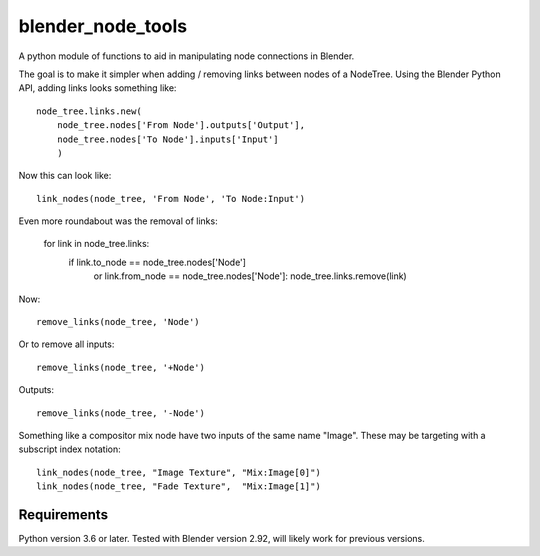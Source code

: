 blender_node_tools
==================

A python module of functions to aid in manipulating node connections
in Blender.

The goal is to make it simpler when adding / removing links between
nodes of a NodeTree. Using the Blender Python API, adding links looks
something like::

    node_tree.links.new(
        node_tree.nodes['From Node'].outputs['Output'],
        node_tree.nodes['To Node'].inputs['Input']
        )

Now this can look like::

    link_nodes(node_tree, 'From Node', 'To Node:Input')

Even more roundabout was the removal of links:

    for link in node_tree.links:
        if link.to_node == node_tree.nodes['Node'] \
            or link.from_node == node_tree.nodes['Node']:
            node_tree.links.remove(link)

Now::

    remove_links(node_tree, 'Node')

Or to remove all inputs::

    remove_links(node_tree, '+Node')

Outputs::

    remove_links(node_tree, '-Node')


Something like a compositor mix node have two inputs of the same name
"Image". These may be targeting with a subscript index notation::

    link_nodes(node_tree, "Image Texture", "Mix:Image[0]")
    link_nodes(node_tree, "Fade Texture",  "Mix:Image[1]")

Requirements
------------

Python version 3.6 or later.
Tested with Blender version 2.92, will likely work for previous
versions.